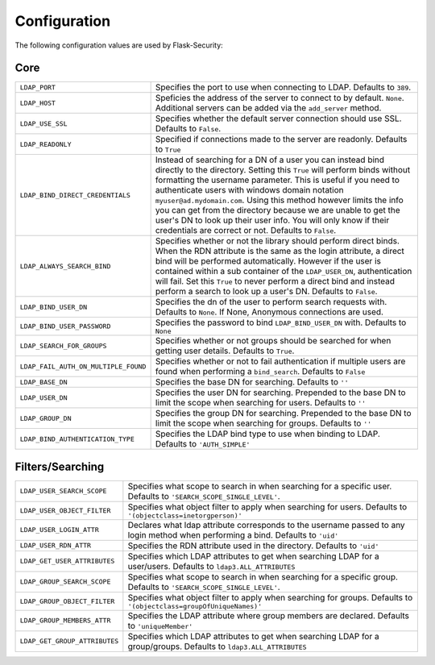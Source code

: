 Configuration
=============

The following configuration values are used by Flask-Security:

Core
--------------

.. tabularcolumns:: |p{6.5cm}|p{8.5cm}|

======================================== =======================================
``LDAP_PORT``                            Specifies the port to use when 
                                         connecting to LDAP. Defaults to 
                                         ``389``.

``LDAP_HOST``                            Speficies the address of the server to
                                         connect to by default. ``None``.
                                         Additional servers can be added via the
                                         ``add_server`` method.

``LDAP_USE_SSL``                         Specifies whether the default server
                                         connection should use SSL. Defaults to
                                         ``False``.
``LDAP_READONLY``                        Specified if connections made to the 
                                         server are readonly. Defaults to 
                                         ``True``
``LDAP_BIND_DIRECT_CREDENTIALS``         Instead of searching for a DN of a user
                                         you can instead bind directly to the
                                         directory. Setting this ``True`` will 
                                         perform binds without formatting the 
                                         username parameter. This is useful if 
                                         you need to authenticate users with
                                         windows domain notation 
                                         ``myuser@ad.mydomain.com``. Using this
                                         method however limits the info you 
                                         can get from the directory because we 
                                         are unable to get the user's DN to look
                                         up their user info. You will only know
                                         if their credentials are correct or
                                         not. Defaults to ``False``.
``LDAP_ALWAYS_SEARCH_BIND``              Specifies whether or not the library
                                         should perform direct binds. When the 
                                         RDN attribute is the same as the login
                                         attribute, a direct bind will be 
                                         performed automatically. However if 
                                         the user is 
                                         contained within a sub container of the 
                                         ``LDAP_USER_DN``, authentication will
                                         fail. Set this ``True`` to never 
                                         perform a direct bind and instead 
                                         perform a search to look up a user's 
                                         DN. Defaults to ``False``.

``LDAP_BIND_USER_DN``                    Specifies the dn of the user to 
                                         perform search requests with. Defaults 
                                         to ``None``. If None, Anonymous
                                         connections are used.

``LDAP_BIND_USER_PASSWORD``              Specifies the password to bind 
                                         ``LDAP_BIND_USER_DN`` with. Defaults to
                                         ``None``

``LDAP_SEARCH_FOR_GROUPS``               Specifies whether or not groups should
                                         be searched for when getting user details. 
                                         Defaults to ``True``.

``LDAP_FAIL_AUTH_ON_MULTIPLE_FOUND``     Specifies whether or not to fail 
                                         authentication if multiple users 
                                         are found when performing a 
                                         ``bind_search``. Defaults to ``False``

``LDAP_BASE_DN``                         Specifies the base DN for searching.
                                         Defaults to ``''``

``LDAP_USER_DN``                         Specifies the user DN for searching.
                                         Prepended to the base DN to limit the 
                                         scope when searching for users. 
                                         Defaults to ``''``

``LDAP_GROUP_DN``                        Specifies the group DN for searching.
                                         Prepended to the base DN to limit the 
                                         scope when searching for groups. 
                                         Defaults to ``''``

``LDAP_BIND_AUTHENTICATION_TYPE``        Specifies the LDAP bind type to use
                                         when binding to LDAP. Defaults to 
                                         ``'AUTH_SIMPLE'``


======================================== =======================================


Filters/Searching
--------------

.. tabularcolumns:: |p{6.5cm}|p{8.5cm}|

==================================== ================================================
``LDAP_USER_SEARCH_SCOPE``           Specifies what scope to search in when
                                     searching for a specific user. Defaults to
                                     ``'SEARCH_SCOPE_SINGLE_LEVEL'``. 

``LDAP_USER_OBJECT_FILTER``          Specifies what object filter to apply when 
                                     searching for users. Defaults to 
                                     ``'(objectclass=inetorgperson)'``

``LDAP_USER_LOGIN_ATTR``             Declares what ldap attribute corresponds to
                                     the username passed to any login method 
                                     when performing a bind. Defaults to 
                                     ``'uid'``

``LDAP_USER_RDN_ATTR``               Specifies the RDN attribute used in the
                                     directory. Defaults to ``'uid'``


``LDAP_GET_USER_ATTRIBUTES``         Specifies which LDAP attributes to get
                                     when searching LDAP for a user/users.
                                     Defaults to ``ldap3.ALL_ATTRIBUTES``

``LDAP_GROUP_SEARCH_SCOPE``          Specifies what scope to search in when
                                     searching for a specific group. Defaults to
                                     ``'SEARCH_SCOPE_SINGLE_LEVEL'``. 

``LDAP_GROUP_OBJECT_FILTER``         Specifies what object filter to apply when 
                                     searching for groups. Defaults to 
                                     ``'(objectclass=groupOfUniqueNames)'``

``LDAP_GROUP_MEMBERS_ATTR``          Specifies the LDAP attribute where group 
                                     members are declared. Defaults to 
                                     ``'uniqueMember'``
                                    
``LDAP_GET_GROUP_ATTRIBUTES``        Specifies which LDAP attributes to get
                                     when searching LDAP for a group/groups.
                                     Defaults to ``ldap3.ALL_ATTRIBUTES``       

==================================== ================================================
